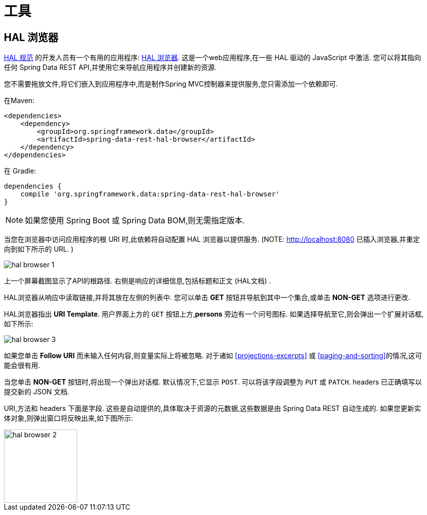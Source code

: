 [[tools]]
= 工具

== HAL 浏览器

http://stateless.co/hal_specification.html[HAL 规范] 的开发人员有一个有用的应用程序: https://github.com/mikekelly/hal-browser[HAL 浏览器]. 这是一个web应用程序,在一些 HAL 驱动的 JavaScript 中激活. 您可以将其指向任何 Spring Data REST API,并使用它来导航应用程序并创建新的资源.

您不需要拖放文件,将它们嵌入到应用程序中,而是制作Spring MVC控制器来提供服务,您只需添加一个依赖即可.

在Maven:

====
[source,xml]
----
<dependencies>
    <dependency>
        <groupId>org.springframework.data</groupId>
        <artifactId>spring-data-rest-hal-browser</artifactId>
    </dependency>
</dependencies>
----
====

在 Gradle:

====
[source,groovy]
----
dependencies {
    compile 'org.springframework.data:spring-data-rest-hal-browser'
}
----
====

NOTE: 如果您使用 Spring Boot 或 Spring Data BOM,则无需指定版本.

当您在浏览器中访问应用程序的根 URI 时,此依赖将自动配置 HAL 浏览器以提供服务.  (NOTE: http://localhost:8080 已插入浏览器,并重定向到如下所示的 URL. )

image::{image-resource}/hal-browser-1.png[]

上一个屏幕截图显示了API的根路径.  右侧是响应的详细信息,包括标题和正文 (HAL文档) .

HAL浏览器从响应中读取链接,并将其放在左侧的列表中.  您可以单击  *GET* 按钮并导航到其中一个集合,或单击  *NON-GET*  选项进行更改.

HAL浏览器指出  *URI Template*.  用户界面上方的 `GET` 按钮上方,*persons* 旁边有一个问号图标.  如果选择导航至它,则会弹出一个扩展对话框,如下所示:

image::{image-resource}/hal-browser-3.png[]

如果您单击  *Follow URI* 而未输入任何内容,则变量实际上将被忽略.  对于诸如  <<projections-excerpts>>  或 <<paging-and-sorting>>的情况,这可能会很有用.

当您单击 *NON-GET*  按钮时,将出现一个弹出对话框.  默认情况下,它显示 `POST`.  可以将该字段调整为 `PUT` 或 `PATCH`.  headers 已正确填写以提交新的 JSON 文档.

URI,方法和 headers 下面是字段.  这些是自动提供的,具体取决于资源的元数据,这些数据是由 Spring Data REST 自动生成的.  如果您更新实体对象,则弹出窗口将反映出来,如下图所示:

image::{image-resource}/hal-browser-2.png[height="150"]
